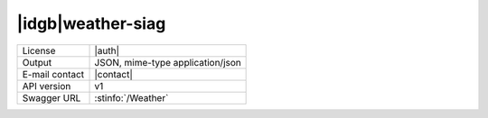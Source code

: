 
|idgb|\ weather-siag
--------------------


==============  ========================================================
License         |auth| 
Output          JSON, mime-type application/json
E-mail contact  |contact|
API version     v1
Swagger URL     :stinfo:`/Weather`
==============  ========================================================

